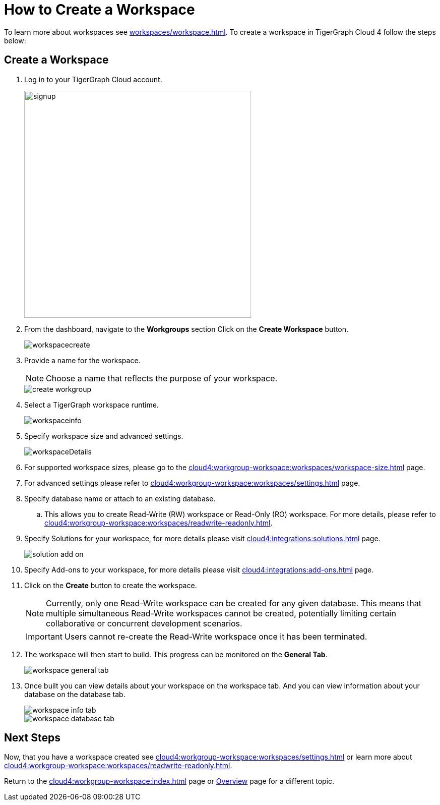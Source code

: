 = How to Create a Workspace
:experimental:

To learn more about workspaces see xref:workspaces/workspace.adoc[].
To create a workspace in TigerGraph Cloud 4 follow the steps below:

== Create a Workspace

. Log in to your TigerGraph Cloud account.
+
image::signup.png[width=450]
+
. From the dashboard, navigate to the btn:[Workgroups] section
Click on the btn:[ Create Workspace ] button.
+
image::workspacecreate.png[]

. Provide a name for the workspace.
[NOTE]
Choose a name that reflects the purpose of your workspace.
+
image::create-workgroup.png[]
+
. Select a TigerGraph workspace runtime.
+
image::workspaceinfo.png[]
+
//Please review the release notes in https://docs.tigergraph.com/tigergraph-server/current/release-notes/.
. Specify workspace size and advanced settings.
+
image::workspaceDetails.png[]
+
. For supported workspace sizes, please go to the xref:cloud4:workgroup-workspace:workspaces/workspace-size.adoc[] page.

. For advanced settings please refer to xref:cloud4:workgroup-workspace:workspaces/settings.adoc[] page.

. Specify database name or attach to an existing database.

.. This allows you to create Read-Write (RW) workspace or Read-Only (RO) workspace.
For more details, please refer to xref:cloud4:workgroup-workspace:workspaces/readwrite-readonly.adoc[].
+
. Specify Solutions for your workspace, for more details please visit xref:cloud4:integrations:solutions.adoc[] page.
+
image::solution-add-on.png[]
+
. Specify Add-ons to your workspace, for more details please visit xref:cloud4:integrations:add-ons.adoc[] page.
. Click on the btn:[ Create ] button to create the workspace.
+
[NOTE]
====
Currently, only one Read-Write workspace can be created for any given database.
This means that multiple simultaneous Read-Write workspaces cannot be created, potentially limiting certain collaborative or concurrent development scenarios.
====
+
[IMPORTANT]
====
Users cannot re-create the Read-Write workspace once it has been terminated.
====

. The workspace will then start to build.
This progress can be monitored on the btn:[General Tab].
+
image::workspace-general-tab.png[]

. Once built you can view details about your workspace on the workspace tab.
And you can view information about your database on the database tab.
+
image::workspace-info-tab.png[]
+
image::workspace-database-tab.png[]

== Next Steps

Now, that you have a workspace created see xref:cloud4:workgroup-workspace:workspaces/settings.adoc[] or learn more about xref:cloud4:workgroup-workspace:workspaces/readwrite-readonly.adoc[].

Return to the xref:cloud4:workgroup-workspace:index.adoc[] page or xref:cloud4:overview:index.adoc[Overview] page for a different topic.
